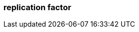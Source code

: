 === replication factor
:term-name: replication factor
:hover-text: The number of copies of partitions in a cluster. By default, `replication.factor` is set to 1 (no replication). With a replication factor greater than 1, you ensure that each partition has a copy of its data on at least one other broker. One replica acts as the leader, and the other replicas are followers.